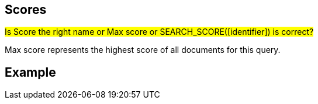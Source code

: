 == Scores

#Is Score the right name or Max score or SEARCH_SCORE([identifier]) is correct?#

Max score represents the highest score of all documents for this query.

== Example



